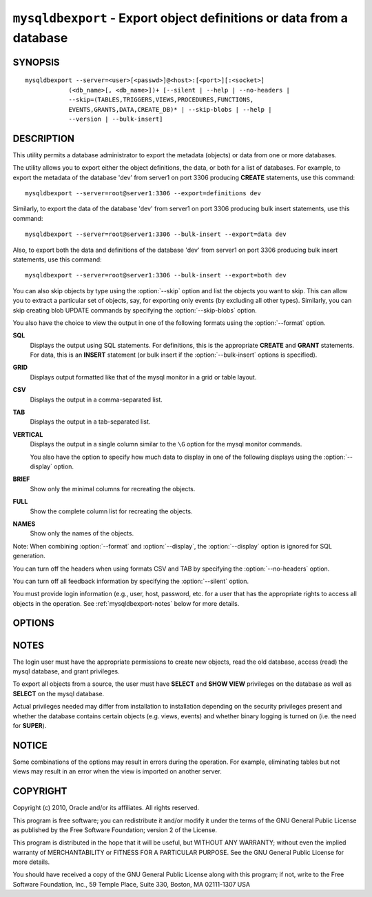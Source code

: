 .. _`mysqldbexport`:

###################################################################
``mysqldbexport`` - Export object definitions or data from a database
###################################################################

SYNOPSIS
--------

::

 mysqldbexport --server=<user>[<passwd>]@<host>:[<port>][:<socket>]
             (<db_name>[, <db_name>])+ [--silent | --help | --no-headers | 
             --skip=(TABLES,TRIGGERS,VIEWS,PROCEDURES,FUNCTIONS,
             EVENTS,GRANTS,DATA,CREATE_DB)* | --skip-blobs | --help |
             --version | --bulk-insert]

DESCRIPTION
-----------

This utility permits a database administrator to export the metadata
(objects) or data from one or more databases.

The utility allows you to export either the object definitions, the
data, or both for a list of databases. For example, to export the
metadata of the database 'dev' from server1 on port 3306 producing
**CREATE** statements, use this command::

  mysqldbexport --server=root@server1:3306 --export=definitions dev
  
Similarly, to export the data of the database 'dev' from server1 on port 3306
producing bulk insert statements, use this command::

  mysqldbexport --server=root@server1:3306 --bulk-insert --export=data dev

Also, to export both the data and definitions of the database 'dev' from
server1 on port 3306 producing bulk insert statements, use this command::

  mysqldbexport --server=root@server1:3306 --bulk-insert --export=both dev

You can also skip objects by type using the :option:`--skip` option
and list the objects you want to skip. This can allow you to extract a
particular set of objects, say, for exporting only events (by
excluding all other types). Similarly, you can skip creating blob
UPDATE commands by specifying the :option:`--skip-blobs` option.

You also have the choice to view the output in one of the following
formats using the :option:`--format` option.

**SQL**
  Displays the output using SQL statements. For definitions, this is
  the appropriate **CREATE** and **GRANT** statements. For data, this
  is an **INSERT** statement (or bulk insert if the
  :option:`--bulk-insert` options is specified).

**GRID**
  Displays output formatted like that of the mysql monitor in a grid
  or table layout.

**CSV**
  Displays the output in a comma-separated list.
  
**TAB**
  Displays the output in a tab-separated list.
  
**VERTICAL**
  Displays the output in a single column similar to the ``\G`` option
  for the mysql monitor commands.
  
  You also have the option to specify how much data to display in one
  of the following displays using the :option:`--display` option.

**BRIEF**
  Show only the minimal columns for recreating the objects.
  
**FULL**
  Show the complete column list for recreating the objects.
  
**NAMES**
  Show only the names of the objects.
  
Note: When combining :option:`--format` and :option:`--display`, the
:option:`--display` option is ignored for SQL generation.

You can turn off the headers when using formats CSV and TAB by
specifying the :option:`--no-headers` option.

You can turn off all feedback information by specifying the
:option:`--silent` option.

You must provide login information (e.g., user, host, password, etc.
for a user that has the appropriate rights to access all objects
in the operation. See :ref:`mysqldbexport-notes` below for more details.

OPTIONS
-------

.. option:: --version

   show program's version number and exit

.. option:: --help                

.. option:: --server <server>

   connection information for the server in the form:
   <user>:<password>@<host>:<port>:<socket>

.. option:: --format <format>, -f <format>

   display the output in either SQL|S (default), GRID|G, TAB|T, CSV|C,
   or VERTICAL|V format

.. option:: --display <display>, -d <display>

   control the number of columns shown: BRIEF = minimal columns for
   object creation (default), FULL = all columns, NAMES = only object
   names (not valid for --format=SQL)

.. option:: --export <export>, -e <export>

   control the export of either DATA|D = only the table data for the
   tables in the database list, DEFINITIONS|F = export only the
   definitions for the objects in the database list, or BOTH|B =
   export the metadata followed by the data (default: export metadata)

.. option:: --bulk-insert, -b

   Use bulk insert statements for data (default:False)

.. option:: --no-headers, -h

   do not display the column headers - ignored for GRID format

.. option:: --silent

   turn off all messages for silent execution

.. option:: -v, --verbose

   control how much information is displayed. e.g., -v =
   verbose, -vv = more verbose, -vvv = debug

.. option:: --skip <skip-objects>

   specify objects to skip in the operation in the form of a
   comma-separated list (no spaces). Valid values = TABLES, VIEWS,
   TRIGGERS, PROCEDURES, FUNCTIONS, EVENTS, GRANTS, DATA, CREATE_DB

.. option:: --skip-blobs

   Do not export blob data.


.. _mysqldbexport-notes:

NOTES
-----

The login user must have the appropriate permissions to create new
objects, read the old database, access (read) the mysql database, and
grant privileges.

To export all objects from a source, the user must have **SELECT** and
**SHOW VIEW** privileges on the database as well as **SELECT** on the
mysql database.

Actual privileges needed may differ from installation to installation
depending on the security privileges present and whether the database
contains certain objects (e.g. views, events) and whether binary
logging is turned on (i.e. the need for **SUPER**).

NOTICE
------

Some combinations of the options may result in errors during the operation.
For example, eliminating tables but not views may result in an error when the
view is imported on another server.

COPYRIGHT
---------

Copyright (c) 2010, Oracle and/or its affiliates. All rights reserved.

This program is free software; you can redistribute it and/or modify
it under the terms of the GNU General Public License as published by
the Free Software Foundation; version 2 of the License.

This program is distributed in the hope that it will be useful, but
WITHOUT ANY WARRANTY; without even the implied warranty of
MERCHANTABILITY or FITNESS FOR A PARTICULAR PURPOSE.  See the GNU
General Public License for more details.

You should have received a copy of the GNU General Public License
along with this program; if not, write to the Free Software
Foundation, Inc., 59 Temple Place, Suite 330, Boston, MA 02111-1307
USA
